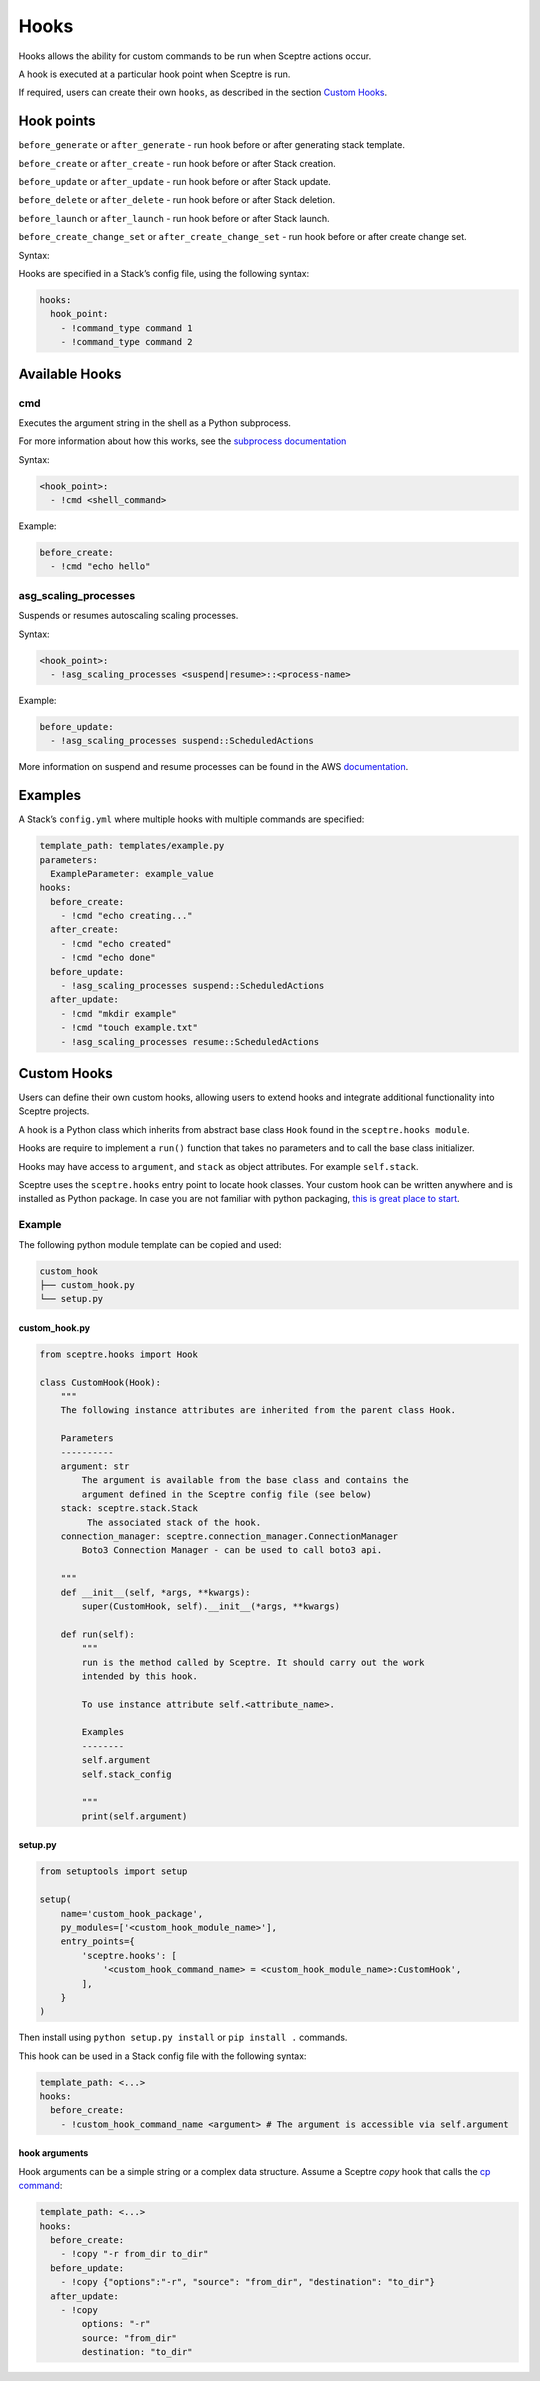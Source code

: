Hooks
=====

Hooks allows the ability for custom commands to be run when Sceptre actions
occur.

A hook is executed at a particular hook point when Sceptre is run.

If required, users can create their own ``hooks``, as described in the section
`Custom Hooks`_.

Hook points
-----------

``before_generate`` or ``after_generate`` - run hook before or after generating stack template.

``before_create`` or ``after_create`` - run hook before or after Stack creation.

``before_update`` or ``after_update`` - run hook before or after Stack update.

``before_delete`` or ``after_delete`` - run hook before or after Stack deletion.

``before_launch`` or ``after_launch`` - run hook before or after Stack launch.

``before_create_change_set`` or ``after_create_change_set`` - run hook before or after create change set.

Syntax:

Hooks are specified in a Stack’s config file, using the following syntax:

.. code-block:: yaml

   hooks:
     hook_point:
       - !command_type command 1
       - !command_type command 2

Available Hooks
---------------

cmd
~~~

Executes the argument string in the shell as a Python subprocess.

For more information about how this works, see the `subprocess documentation`_

Syntax:

.. code-block:: yaml

   <hook_point>:
     - !cmd <shell_command>

Example:

.. code-block:: yaml

   before_create:
     - !cmd "echo hello"

asg_scaling_processes
~~~~~~~~~~~~~~~~~~~~~

Suspends or resumes autoscaling scaling processes.

Syntax:

.. code-block:: yaml

   <hook_point>:
     - !asg_scaling_processes <suspend|resume>::<process-name>

Example:

.. code-block:: yaml

   before_update:
     - !asg_scaling_processes suspend::ScheduledActions

More information on suspend and resume processes can be found in the AWS
`documentation`_.

Examples
--------

A Stack’s ``config.yml`` where multiple hooks with multiple commands are
specified:

.. code-block:: yaml

   template_path: templates/example.py
   parameters:
     ExampleParameter: example_value
   hooks:
     before_create:
       - !cmd "echo creating..."
     after_create:
       - !cmd "echo created"
       - !cmd "echo done"
     before_update:
       - !asg_scaling_processes suspend::ScheduledActions
     after_update:
       - !cmd "mkdir example"
       - !cmd "touch example.txt"
       - !asg_scaling_processes resume::ScheduledActions

Custom Hooks
------------

Users can define their own custom hooks, allowing users to extend hooks and
integrate additional functionality into Sceptre projects.

A hook is a Python class which inherits from abstract base class ``Hook`` found
in the ``sceptre.hooks module``.

Hooks are require to implement a ``run()`` function that takes no parameters
and to call the base class initializer.

Hooks may have access to ``argument``, and ``stack`` as object attributes. For example ``self.stack``.

Sceptre uses the ``sceptre.hooks`` entry point to locate hook classes. Your
custom hook can be written anywhere and is installed as Python package.
In case you are not familiar with python packaging, `this is great place to start`_.

Example
~~~~~~~

The following python module template can be copied and used:

.. code-block:: bash

   custom_hook
   ├── custom_hook.py
   └── setup.py

custom_hook.py
^^^^^^^^^^^^^^

.. code-block:: python

    from sceptre.hooks import Hook

    class CustomHook(Hook):
        """
        The following instance attributes are inherited from the parent class Hook.

        Parameters
        ----------
        argument: str
            The argument is available from the base class and contains the
            argument defined in the Sceptre config file (see below)
        stack: sceptre.stack.Stack
             The associated stack of the hook.
        connection_manager: sceptre.connection_manager.ConnectionManager
            Boto3 Connection Manager - can be used to call boto3 api.

        """
        def __init__(self, *args, **kwargs):
            super(CustomHook, self).__init__(*args, **kwargs)

        def run(self):
            """
            run is the method called by Sceptre. It should carry out the work
            intended by this hook.

            To use instance attribute self.<attribute_name>.

            Examples
            --------
            self.argument
            self.stack_config

            """
            print(self.argument)

setup.py
^^^^^^^^

.. code-block:: python

   from setuptools import setup

   setup(
       name='custom_hook_package',
       py_modules=['<custom_hook_module_name>'],
       entry_points={
           'sceptre.hooks': [
               '<custom_hook_command_name> = <custom_hook_module_name>:CustomHook',
           ],
       }
   )

Then install using ``python setup.py install`` or ``pip install .`` commands.

This hook can be used in a Stack config file with the following syntax:

.. code-block:: yaml

   template_path: <...>
   hooks:
     before_create:
       - !custom_hook_command_name <argument> # The argument is accessible via self.argument

hook arguments
^^^^^^^^^^^^^^
Hook arguments can be a simple string or a complex data structure.
Assume a Sceptre `copy` hook that calls the `cp command`_:

.. code-block:: yaml

   template_path: <...>
   hooks:
     before_create:
       - !copy "-r from_dir to_dir"
     before_update:
       - !copy {"options":"-r", "source": "from_dir", "destination": "to_dir"}
     after_update:
       - !copy
           options: "-r"
           source: "from_dir"
           destination: "to_dir"

.. _Custom Hooks: #custom-hooks
.. _subprocess documentation: https://docs.python.org/3/library/subprocess.html
.. _documentation: http://docs.aws.amazon.com/autoscaling/latest/userguide/as-suspend-resume-processes.html
.. _this is great place to start: https://docs.python.org/3/distributing/
.. _cp command: http://man7.org/linux/man-pages/man1/cp.1.html
